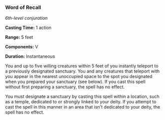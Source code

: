 *** Word of Recall
:PROPERTIES:
:CUSTOM_ID: word-of-recall
:END:
/6th-level conjuration/

*Casting Time:* 1 action

*Range:* 5 feet

*Components:* V

*Duration:* Instantaneous

You and up to five willing creatures within 5 feet of you instantly
teleport to a previously designated sanctuary. You and any creatures
that teleport with you appear in the nearest unoccupied space to the
spot you designated when you prepared your sanctuary (see below). If you
cast this spell without first preparing a sanctuary, the spell has no
effect.

You must designate a sanctuary by casting this spell within a location,
such as a temple, dedicated to or strongly linked to your deity. If you
attempt to cast the spell in this manner in an area that isn't dedicated
to your deity, the spell has no effect.
